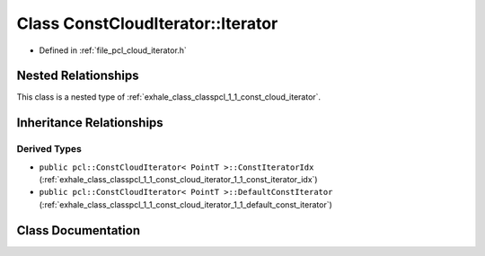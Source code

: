 .. _exhale_class_classpcl_1_1_const_cloud_iterator_1_1_iterator:

Class ConstCloudIterator::Iterator
==================================

- Defined in :ref:`file_pcl_cloud_iterator.h`


Nested Relationships
--------------------

This class is a nested type of :ref:`exhale_class_classpcl_1_1_const_cloud_iterator`.


Inheritance Relationships
-------------------------

Derived Types
*************

- ``public pcl::ConstCloudIterator< PointT >::ConstIteratorIdx`` (:ref:`exhale_class_classpcl_1_1_const_cloud_iterator_1_1_const_iterator_idx`)
- ``public pcl::ConstCloudIterator< PointT >::DefaultConstIterator`` (:ref:`exhale_class_classpcl_1_1_const_cloud_iterator_1_1_default_const_iterator`)


Class Documentation
-------------------


.. doxygenclass:: pcl::ConstCloudIterator::Iterator
   :members:
   :protected-members:
   :undoc-members:
